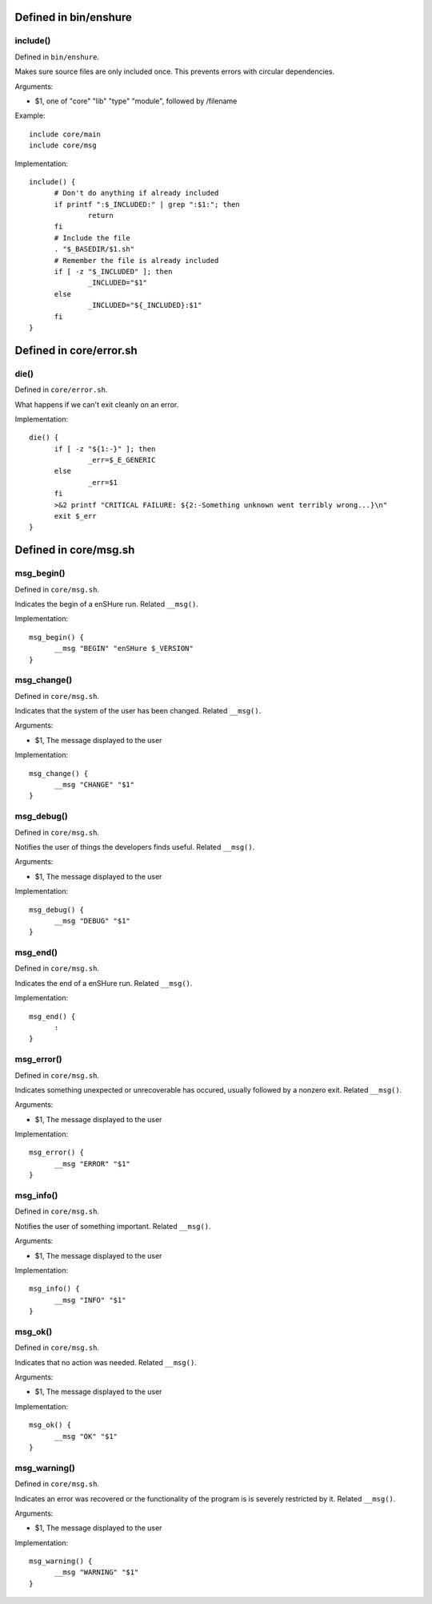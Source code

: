Defined in bin/enshure
----------------------

include()
#########

Defined in ``bin/enshure``.

Makes sure source files are only included once. This prevents errors with
circular dependencies.

Arguments:

- $1, one of "core" "lib" "type" "module", followed by /filename

Example::

  include core/main
  include core/msg

Implementation::

  include() {
  	# Don't do anything if already included
  	if printf ":$_INCLUDED:" | grep ":$1:"; then
  		return
  	fi
  	# Include the file
  	. "$_BASEDIR/$1.sh"
  	# Remember the file is already included
  	if [ -z "$_INCLUDED" ]; then
  		_INCLUDED="$1"
  	else
  		_INCLUDED="${_INCLUDED}:$1"
  	fi
  }

Defined in core/error.sh
------------------------

die()
#####

Defined in ``core/error.sh``.

What happens if we can't exit cleanly on an error.

Implementation::

  die() {
  	if [ -z "${1:-}" ]; then
  		_err=$_E_GENERIC
  	else
  		_err=$1
  	fi
  	>&2 printf "CRITICAL FAILURE: ${2:-Something unknown went terribly wrong...}\n"
  	exit $_err
  }

Defined in core/msg.sh
----------------------

msg_begin()
###########

Defined in ``core/msg.sh``.

Indicates the begin of a enSHure run. Related ``__msg()``.

Implementation::

  msg_begin() {
  	__msg "BEGIN" "enSHure $_VERSION"
  }

msg_change()
############

Defined in ``core/msg.sh``.

Indicates that the system of the user has been changed. Related ``__msg()``.

Arguments:

- $1, The message displayed to the user

Implementation::

  msg_change() {
  	__msg "CHANGE" "$1"
  }

msg_debug()
###########

Defined in ``core/msg.sh``.

Notifies the user of things the developers finds useful. Related ``__msg()``.

Arguments:

- $1, The message displayed to the user

Implementation::

  msg_debug() {
  	__msg "DEBUG" "$1"
  }

msg_end()
#########

Defined in ``core/msg.sh``.

Indicates the end of a enSHure run. Related ``__msg()``.

Implementation::

  msg_end() {
  	:
  }

msg_error()
###########

Defined in ``core/msg.sh``.

Indicates something unexpected or unrecoverable has occured,
usually followed by a nonzero exit. Related ``__msg()``.

Arguments:

- $1, The message displayed to the user

Implementation::

  msg_error() {
  	__msg "ERROR" "$1"
  }

msg_info()
##########

Defined in ``core/msg.sh``.

Notifies the user of something important. Related ``__msg()``.

Arguments:

- $1, The message displayed to the user

Implementation::

  msg_info() {
  	__msg "INFO" "$1"
  }

msg_ok()
########

Defined in ``core/msg.sh``.

Indicates that no action was needed. Related ``__msg()``.

Arguments:

- $1, The message displayed to the user

Implementation::

  msg_ok() {
  	__msg "OK" "$1"
  }

msg_warning()
#############

Defined in ``core/msg.sh``.

Indicates an error was recovered or the functionality of the program is
is severely restricted by it. Related ``__msg()``.

Arguments:

- $1, The message displayed to the user

Implementation::

  msg_warning() {
  	__msg "WARNING" "$1"
  }

